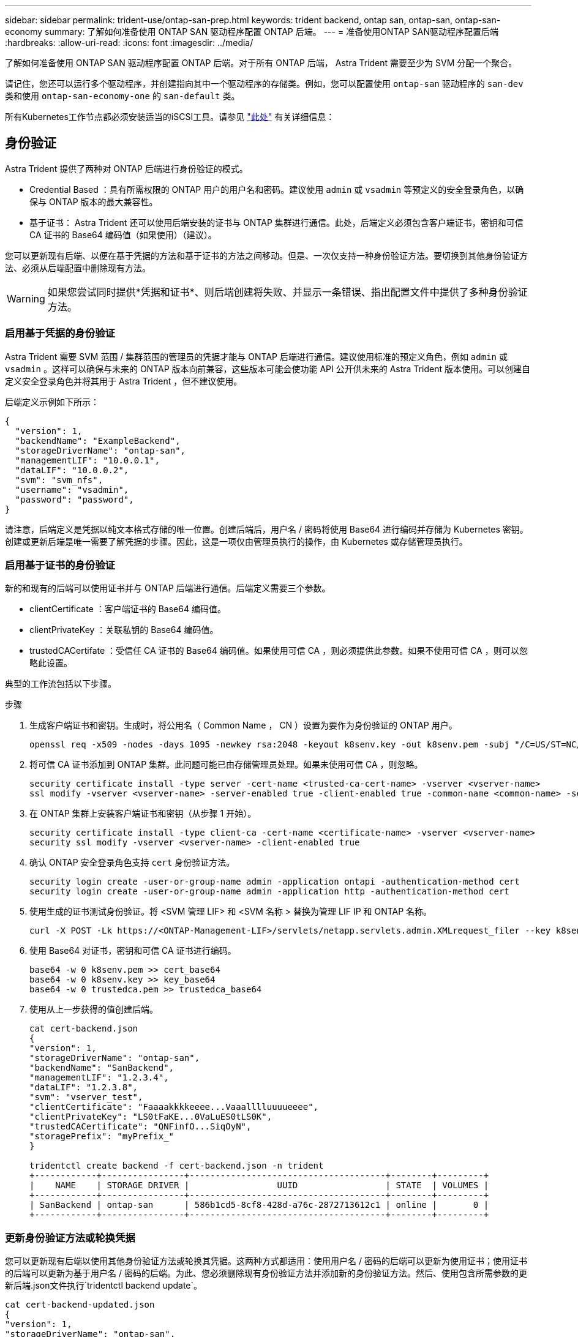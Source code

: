 ---
sidebar: sidebar 
permalink: trident-use/ontap-san-prep.html 
keywords: trident backend, ontap san, ontap-san, ontap-san-economy 
summary: 了解如何准备使用 ONTAP SAN 驱动程序配置 ONTAP 后端。 
---
= 准备使用ONTAP SAN驱动程序配置后端
:hardbreaks:
:allow-uri-read: 
:icons: font
:imagesdir: ../media/


了解如何准备使用 ONTAP SAN 驱动程序配置 ONTAP 后端。对于所有 ONTAP 后端， Astra Trident 需要至少为 SVM 分配一个聚合。

请记住，您还可以运行多个驱动程序，并创建指向其中一个驱动程序的存储类。例如，您可以配置使用 `ontap-san` 驱动程序的 `san-dev` 类和使用 `ontap-san-economy-one` 的 `san-default` 类。

所有Kubernetes工作节点都必须安装适当的iSCSI工具。请参见 link:worker-node-prep.html["此处"] 有关详细信息：



== 身份验证

Astra Trident 提供了两种对 ONTAP 后端进行身份验证的模式。

* Credential Based ：具有所需权限的 ONTAP 用户的用户名和密码。建议使用 `admin` 或 `vsadmin` 等预定义的安全登录角色，以确保与 ONTAP 版本的最大兼容性。
* 基于证书： Astra Trident 还可以使用后端安装的证书与 ONTAP 集群进行通信。此处，后端定义必须包含客户端证书，密钥和可信 CA 证书的 Base64 编码值（如果使用）（建议）。


您可以更新现有后端、以便在基于凭据的方法和基于证书的方法之间移动。但是、一次仅支持一种身份验证方法。要切换到其他身份验证方法、必须从后端配置中删除现有方法。


WARNING: 如果您尝试同时提供*凭据和证书*、则后端创建将失败、并显示一条错误、指出配置文件中提供了多种身份验证方法。



=== 启用基于凭据的身份验证

Astra Trident 需要 SVM 范围 / 集群范围的管理员的凭据才能与 ONTAP 后端进行通信。建议使用标准的预定义角色，例如 `admin` 或 `vsadmin` 。这样可以确保与未来的 ONTAP 版本向前兼容，这些版本可能会使功能 API 公开供未来的 Astra Trident 版本使用。可以创建自定义安全登录角色并将其用于 Astra Trident ，但不建议使用。

后端定义示例如下所示：

[listing]
----
{
  "version": 1,
  "backendName": "ExampleBackend",
  "storageDriverName": "ontap-san",
  "managementLIF": "10.0.0.1",
  "dataLIF": "10.0.0.2",
  "svm": "svm_nfs",
  "username": "vsadmin",
  "password": "password",
}
----
请注意，后端定义是凭据以纯文本格式存储的唯一位置。创建后端后，用户名 / 密码将使用 Base64 进行编码并存储为 Kubernetes 密钥。创建或更新后端是唯一需要了解凭据的步骤。因此，这是一项仅由管理员执行的操作，由 Kubernetes 或存储管理员执行。



=== 启用基于证书的身份验证

新的和现有的后端可以使用证书并与 ONTAP 后端进行通信。后端定义需要三个参数。

* clientCertificate ：客户端证书的 Base64 编码值。
* clientPrivateKey ：关联私钥的 Base64 编码值。
* trustedCACertifate ：受信任 CA 证书的 Base64 编码值。如果使用可信 CA ，则必须提供此参数。如果不使用可信 CA ，则可以忽略此设置。


典型的工作流包括以下步骤。

.步骤
. 生成客户端证书和密钥。生成时，将公用名（ Common Name ， CN ）设置为要作为身份验证的 ONTAP 用户。
+
[listing]
----
openssl req -x509 -nodes -days 1095 -newkey rsa:2048 -keyout k8senv.key -out k8senv.pem -subj "/C=US/ST=NC/L=RTP/O=NetApp/CN=admin"
----
. 将可信 CA 证书添加到 ONTAP 集群。此问题可能已由存储管理员处理。如果未使用可信 CA ，则忽略。
+
[listing]
----
security certificate install -type server -cert-name <trusted-ca-cert-name> -vserver <vserver-name>
ssl modify -vserver <vserver-name> -server-enabled true -client-enabled true -common-name <common-name> -serial <SN-from-trusted-CA-cert> -ca <cert-authority>
----
. 在 ONTAP 集群上安装客户端证书和密钥（从步骤 1 开始）。
+
[listing]
----
security certificate install -type client-ca -cert-name <certificate-name> -vserver <vserver-name>
security ssl modify -vserver <vserver-name> -client-enabled true
----
. 确认 ONTAP 安全登录角色支持 `cert` 身份验证方法。
+
[listing]
----
security login create -user-or-group-name admin -application ontapi -authentication-method cert
security login create -user-or-group-name admin -application http -authentication-method cert
----
. 使用生成的证书测试身份验证。将 <SVM 管理 LIF> 和 <SVM 名称 > 替换为管理 LIF IP 和 ONTAP 名称。
+
[listing]
----
curl -X POST -Lk https://<ONTAP-Management-LIF>/servlets/netapp.servlets.admin.XMLrequest_filer --key k8senv.key --cert ~/k8senv.pem -d '<?xml version="1.0" encoding="UTF-8"?><netapp xmlns="http://www.netapp.com/filer/admin" version="1.21" vfiler="<vserver-name>"><vserver-get></vserver-get></netapp>'
----
. 使用 Base64 对证书，密钥和可信 CA 证书进行编码。
+
[listing]
----
base64 -w 0 k8senv.pem >> cert_base64
base64 -w 0 k8senv.key >> key_base64
base64 -w 0 trustedca.pem >> trustedca_base64
----
. 使用从上一步获得的值创建后端。
+
[listing]
----
cat cert-backend.json
{
"version": 1,
"storageDriverName": "ontap-san",
"backendName": "SanBackend",
"managementLIF": "1.2.3.4",
"dataLIF": "1.2.3.8",
"svm": "vserver_test",
"clientCertificate": "Faaaakkkkeeee...Vaaalllluuuueeee",
"clientPrivateKey": "LS0tFaKE...0VaLuES0tLS0K",
"trustedCACertificate": "QNFinfO...SiqOyN",
"storagePrefix": "myPrefix_"
}

tridentctl create backend -f cert-backend.json -n trident
+------------+----------------+--------------------------------------+--------+---------+
|    NAME    | STORAGE DRIVER |                 UUID                 | STATE  | VOLUMES |
+------------+----------------+--------------------------------------+--------+---------+
| SanBackend | ontap-san      | 586b1cd5-8cf8-428d-a76c-2872713612c1 | online |       0 |
+------------+----------------+--------------------------------------+--------+---------+
----




=== 更新身份验证方法或轮换凭据

您可以更新现有后端以使用其他身份验证方法或轮换其凭据。这两种方式都适用：使用用户名 / 密码的后端可以更新为使用证书；使用证书的后端可以更新为基于用户名 / 密码的后端。为此、您必须删除现有身份验证方法并添加新的身份验证方法。然后、使用包含所需参数的更新后端.json文件执行`tridentctl backend update`。

[listing]
----
cat cert-backend-updated.json
{
"version": 1,
"storageDriverName": "ontap-san",
"backendName": "SanBackend",
"managementLIF": "1.2.3.4",
"dataLIF": "1.2.3.8",
"svm": "vserver_test",
"username": "vsadmin",
"password": "password",
"storagePrefix": "myPrefix_"
}

#Update backend with tridentctl
tridentctl update backend SanBackend -f cert-backend-updated.json -n trident
+------------+----------------+--------------------------------------+--------+---------+
|    NAME    | STORAGE DRIVER |                 UUID                 | STATE  | VOLUMES |
+------------+----------------+--------------------------------------+--------+---------+
| SanBackend | ontap-san      | 586b1cd5-8cf8-428d-a76c-2872713612c1 | online |       9 |
+------------+----------------+--------------------------------------+--------+---------+
----

NOTE: 轮换密码时，存储管理员必须先在 ONTAP 上更新用户的密码。然后进行后端更新。轮换证书时，可以向用户添加多个证书。之后，后端将更新以使用新证书，然后可以从 ONTAP 集群中删除旧证书。

更新后端不会中断对已创建卷的访问，也不会影响在之后建立的卷连接。成功的后端更新表明， Astra Trident 可以与 ONTAP 后端进行通信并处理未来的卷操作。



== 指定 igroup

Astra Trident 使用 igroup 来控制对其配置的卷（ LUN ）的访问。在为后端指定 igroup 时，管理员有两种选择：

* Astra Trident 可以自动为每个后端创建和管理 igroup 。如果后端定义中未包含 `igroupName` ，则 Astra Trident 会在 SVM 上创建一个名为 `trident -<backender-UUUUUID>` 的 igroup 。这将确保每个后端都有一个专用的 igroup ，并处理 Kubernetes 节点 IQN 的自动添加 / 删除。
* 或者，也可以在后端定义中提供预先创建的 igroup 。可以使用 `igroupName` config 参数来执行此操作。Astra Trident 会将 Kubernetes 节点 IQN 添加 / 删除到已有的 igroup 中。


对于已定义 `igroupName` 的后端，可以使用 `tridentctl 后端更新` 删除 `igroupName` ，以使 Astra Trident 自动处理 igroup 。这样不会中断对已连接到工作负载的卷的访问。未来的连接将使用创建的 igroup Astra Trident 进行处理。


IMPORTANT: 为 Astra Trident 的每个唯一实例指定一个 igroup 是一个最佳实践，对 Kubernetes 管理员和存储管理员都很有用。CSI Trident 可自动向 igroup 添加和删除集群节点 IQN ，从而极大地简化了其管理。在 Kubernetes 环境（以及 Astra Trident 安装）中使用相同的 SVM 时，使用专用的 igroup 可确保对一个 Kubernetes 集群所做的更改不会影响与另一个 Kubernetes 集群关联的 igroup 。此外，还必须确保 Kubernetes 集群中的每个节点都具有唯一的 IQN 。如上所述， Astra Trident 会自动处理 IQN 的添加和删除。在多个主机之间重复使用 IQN 可能会导致出现主机相互错误并拒绝访问 LUN 的不希望出现的情况。

如果将 Astra Trident 配置为充当 CSI 配置程序，则 Kubernetes 节点 IQN 会自动添加到 igroup 中或从 igroup 中删除。将节点添加到Kubernetes集群后、 `trident-csi` DemonSet部署POD (`trident-csi-xxxxx` 在23.01或之前的版本中 `trident-node<operating system>-xxxx` 在23.01及更高版本中)在新添加的节点上注册可将卷连接到的新节点。节点 IQN 也会添加到后端的 igroup 中。在对节点进行隔离，清空并从 Kubernetes 中删除时，可以执行一组类似的步骤来删除 IQN 。

如果 Astra Trident 未作为 CSI 配置程序运行，则必须手动更新 igroup ，以包含 Kubernetes 集群中每个工作节点的 iSCSI IQN 。需要将加入 Kubernetes 集群的节点的 IQN 添加到 igroup 中。同样，必须从 igroup 中删除从 Kubernetes 集群中删除的节点的 IQN 。



== 使用双向 CHAP 对连接进行身份验证

Astra Trident 可以使用双向 CHAP 对 `ontap-san` 和 `ontap-san-economy-sn` 驱动程序的 iSCSI 会话进行身份验证。这需要在后端定义中启用 `useCHAP` 选项。如果设置为 `true` ，则 Astra Trident 会将 SVM 的默认启动程序安全性配置为双向 CHAP ，并从后端文件设置用户名和密码。NetApp 建议使用双向 CHAP 对连接进行身份验证。请参见以下配置示例：

[listing]
----
{
    "version": 1,
    "storageDriverName": "ontap-san",
    "backendName": "ontap_san_chap",
    "managementLIF": "192.168.0.135",
    "svm": "ontap_iscsi_svm",
    "useCHAP": true,
    "username": "vsadmin",
    "password": "password",
    "igroupName": "trident",
    "chapInitiatorSecret": "cl9qxIm36DKyawxy",
    "chapTargetInitiatorSecret": "rqxigXgkesIpwxyz",
    "chapTargetUsername": "iJF4heBRT0TCwxyz",
    "chapUsername": "uh2aNCLSd6cNwxyz",
}
----

WARNING: `useCHAP` 参数是一个布尔选项，只能配置一次。默认情况下，此参数设置为 false 。将其设置为 true 后，无法将其设置为 false 。

除了 `useCHAP=true` 之外，后端定义还必须包括 `chapInitiatorSecret` ， `chapTargetInitiatorSecret` ， `chapTargetUsername` 和 `chapUsername` 字段。通过运行 `tridentctl update` 创建后端，可以更改这些密钥。



=== 工作原理

通过将 `useCHAP` 设置为 true ，存储管理员指示 Astra Trident 在存储后端配置 CHAP 。其中包括：

* 在 SVM 上设置 CHAP ：
+
** 如果 SVM 的默认启动程序安全类型为 none （默认设置） * 和 * 卷中没有已存在的 LUN ，则 Astra Trident 会将默认安全类型设置为 `CHAP` ，然后继续配置 CHAP 启动程序以及目标用户名和密码。
** 如果 SVM 包含 LUN ，则 Astra Trident 不会在 SVM 上启用 CHAP 。这样可以确保对 SVM 上已存在的 LUN 的访问不受限制。


* 配置 CHAP 启动程序以及目标用户名和密码；必须在后端配置中指定这些选项（如上所示）。
* 管理向添加启动程序的操作 `igroupName` 在后端提供。如果未指定、则默认为 `trident`。


创建后端后， Astra Trident 会创建相应的 `tridentbackend` CRD ，并将 CHAP 密码和用户名存储为 Kubernetes 密码。此后端由 Astra Trident 创建的所有 PV 都将通过 CHAP 进行挂载和连接。



=== 轮换凭据并更新后端

您可以通过更新 `backend.json` 文件中的 CHAP 参数来更新 CHAP 凭据。这需要更新 CHAP 密码并使用 `tridentctl update` 命令反映这些更改。


WARNING: 更新后端的 CHAP 密码时，必须使用 `tridentctl` 来更新后端。请勿通过 CLI/ONTAP UI 更新存储集群上的凭据，因为 Astra Trident 将无法选取这些更改。

[listing]
----
cat backend-san.json
{
    "version": 1,
    "storageDriverName": "ontap-san",
    "backendName": "ontap_san_chap",
    "managementLIF": "192.168.0.135",
    "svm": "ontap_iscsi_svm",
    "useCHAP": true,
    "username": "vsadmin",
    "password": "password",
    "igroupName": "trident",
    "chapInitiatorSecret": "cl9qxUpDaTeD",
    "chapTargetInitiatorSecret": "rqxigXgkeUpDaTeD",
    "chapTargetUsername": "iJF4heBRT0TCwxyz",
    "chapUsername": "uh2aNCLSd6cNwxyz",
}

./tridentctl update backend ontap_san_chap -f backend-san.json -n trident
+----------------+----------------+--------------------------------------+--------+---------+
|   NAME         | STORAGE DRIVER |                 UUID                 | STATE  | VOLUMES |
+----------------+----------------+--------------------------------------+--------+---------+
| ontap_san_chap | ontap-san      | aa458f3b-ad2d-4378-8a33-1a472ffbeb5c | online |       7 |
+----------------+----------------+--------------------------------------+--------+---------+
----
现有连接将不受影响；如果凭据由 SVM 上的 Astra Trident 更新，则这些连接将继续保持活动状态。新连接将使用更新后的凭据，现有连接将继续保持活动状态。断开并重新连接旧的 PV 将导致它们使用更新后的凭据。

